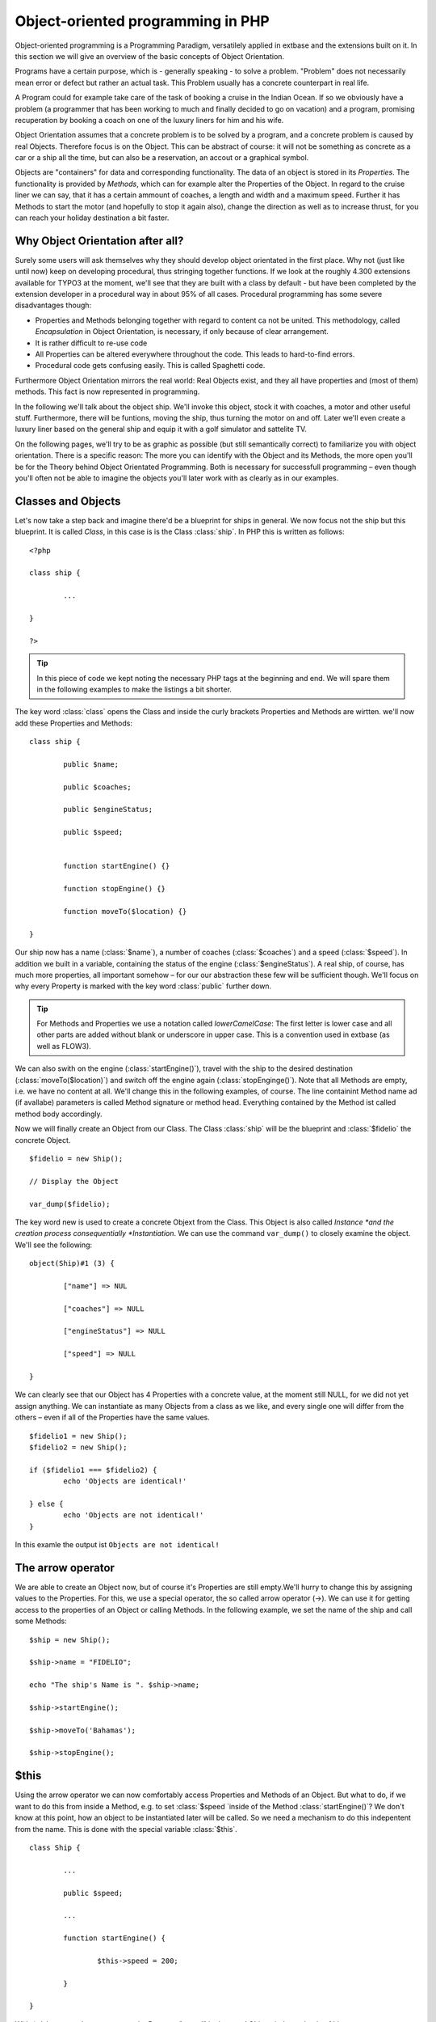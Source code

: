 Object-oriented programming in PHP
=================================================

Object-oriented programming is a Programming Paradigm, versatilely
applied in extbase and the extensions built on it. In this section we will
give an overview of the basic concepts of Object Orientation.

Programs have a certain purpose, which is - generally speaking - to
solve a problem. "Problem" does not necessarily mean error or defect but
rather an actual task. This Problem usually has a concrete counterpart in
real life.

A Program could for example take care of the task of booking a cruise
in the Indian Ocean. If so we obviously have a problem (a programmer that
has been working to much and finally decided to go on vacation) and a
program, promising recuperation by booking a coach on one of the luxury
liners for him and his wife.

Object Orientation assumes that a concrete problem is to be solved by
a program, and a concrete problem is caused by real Objects. Therefore focus
is on the Object. This can be abstract of course: it will not be something
as concrete as a car or a ship all the time, but can also be a reservation,
an accout or a graphical symbol.

Objects are "containers" for data and corresponding functionality. The
data of an object is stored in its *Properties*. The
functionality is provided by *Methods*, which can for
example alter the Properties of the Object. In regard to the cruise liner we
can say, that it has a certain ammount of coaches, a length and width and a
maximum speed. Further it has Methods to start the motor (and hopefully to
stop it again also), change the direction as well as to increase thrust, for
you can reach your holiday destination a bit faster.


Why Object Orientation after all?
-------------------------------------------------

Surely some users will ask themselves why they should develop object
orientated in the first place. Why not (just like until now) keep on
developing procedural, thus stringing together functions. If we look at
the roughly 4.300 extensions available for TYPO3 at the moment, we'll see
that they are built with a class by default - but have been completed by
the extension developer in a procedural way in about 95% of all cases.
Procedural programming has some severe disadvantages though:

* Properties and Methods belonging together with regard to content
  ca not be united. This methodology, called
  *Encapsulation* in Object Orientation, is
  necessary, if only because of clear arrangement.
* It is rather difficult to re-use code
* All Properties can be altered everywhere throughout the code.
  This leads to hard-to-find errors.
* Procedural code gets confusing easily. This is called Spaghetti code.

Furthermore Object Orientation mirrors the real world: Real Objects
exist, and they all have properties and (most of them) methods. This fact
is now represented in programming.

In the following we'll talk about the object ship. We'll invoke this
object, stock it with coaches, a motor and other useful stuff.
Furthermore, there will be funtions, moving the ship, thus turning the
motor on and off. Later we'll even create a luxury liner based on the
general ship and equip it with a golf simulator and sattelite TV.

On the following pages, we'll try to be as graphic as possible (but
still semantically correct) to familiarize you with object orientation.
There is a specific reason: The more you can identify with the Object and
its Methods, the more open you'll be for the Theory behind Object
Orientated Programming. Both is necessary for successfull programming –
even though you'll often not be able to imagine the objects you'll later
work with as clearly as in our examples.



Classes and Objects
-------------------------------------------------

Let's now take a step back and imagine there'd be a blueprint for
ships in general. We now focus not the ship but this blueprint. It is
called *Class*, in this case is is the Class
:class:`ship`. In PHP this is written as follows::

	<?php

	class ship {

		...

	}

	?>

.. tip::

	In this piece of code we kept noting the necessary PHP tags at
	the beginning and end. We will spare them in the following examples to
	make the listings a bit shorter.

The key word :class:`class` opens the Class and
inside the curly brackets Properties and Methods are wirtten. we'll now
add these Properties and Methods::

	class ship {

		public $name;

		public $coaches;

		public $engineStatus;

		public $speed;


		function startEngine() {}

		function stopEngine() {}

		function moveTo($location) {}

	}

Our ship now has a name (:class:`$name`), a number of coaches 
(:class:`$coaches`) and a speed (:class:`$speed`). In addition we built in a 
variable, containing the status of the engine (:class:`$engineStatus`). A real 
ship, of course, has much more properties, all important somehow – for our our 
abstraction these few will be sufficient though. We'll focus on why every 
Property is marked with the key word :class:`public` further down.


.. tip::

	For Methods and Properties we use a notation called
	*lowerCamelCase*: The first letter is lower case
	and all other parts are added without blank or underscore in upper
	case. This is a convention used in extbase (as well as FLOW3).

We can also swith on the engine
(:class:`startEngine()`), travel with the ship to the
desired destination (:class:`moveTo($location)`) and switch
off the engine again (:class:`stopEnginge()`). Note that all
Methods are empty, i.e. we have no content at all. We'll change this in
the following examples, of course. The line containint Method name ad (if
avallabe) parameters is called Method signature or method head. Everything
contained by the Method ist called method body accordingly.

Now we will finally create an Object from our Class. The Class
:class:`ship` will be the blueprint and :class:`$fidelio` the concrete Object.

::

	$fidelio = new Ship();

	// Display the Object

	var_dump($fidelio);

The key word new is used to create a concrete Objext from the Class.
This Object is also called *Instance *and the creation
process consequentially *Instantiation*. We can use the
command ``var_dump()`` to closely examine the object. We'll see
the following::

	object(Ship)#1 (3) {

		["name"] => NUL 

		["coaches"] => NULL

		["engineStatus"] => NULL

		["speed"] => NULL

	}

We can clearly see that our Object has 4 Properties with a concrete
value, at the moment still NULL, for we did not yet assign anything. We
can instantiate as many Objects from a class as we like, and every single
one will differ from the others – even if all of the Properties have the
same values.

:: 

	$fidelio1 = new Ship();
	$fidelio2 = new Ship();

	if ($fidelio1 === $fidelio2) {
		echo 'Objects are identical!'

	} else {
		echo 'Objects are not identical!'
	}

In this examle the output ist ``Objects are not identical!``


The arrow operator
-------------------------------------------------

We are able to create an Object now, but of course it's Properties
are still empty.We'll hurry to change this by assigning values to the
Properties. For this, we use a special operator, the so called arrow
operator (->). We can use it for getting access to the properties of
an Object or calling Methods. In the following example, we set the name
of the ship and call some Methods::

	$ship = new Ship();

	$ship->name = "FIDELIO";

	echo "The ship's Name is ". $ship->name;

	$ship->startEngine();

	$ship->moveTo('Bahamas');

	$ship->stopEngine();



$this
-------------------------------------------------

Using the arrow operator we can now comfortably access Properties
and Methods of an Object. But what to do, if we want to do this from
inside a Method, e.g. to set :class:`$speed `inside of the
Method :class:`startEngine()`? We don't know at this
point, how an object to be instantiated later will be called. So we need
a mechanism to do this indepentent from the name. This is done with the
special variable :class:`$this`.

:: 

	class Ship {

		...

		public $speed;

		...

		function startEngine() {

			$this->speed = 200;

		}

	}

With ``$this->speed`` you can acces the Property
"speed" in the acual Object, independently of it's name.



Constructor
-------------------------------------------------

It can be very useful to initialize an Object at the Moment of instantiating it.
Surely there will be a certain number of coaches built
in right away, when a new cruise liner is created - so that the future
guest will not be forced to sleep in emergency accommodation. So we can
define the number of coaches right when instantiating. The processing of
the given value is done in a Method automatically called on creation of
an Object, the so called *Constructor*. This special
Method always has the name :class:`__construct()` (the
first two characters are underscores).

The values received from instantiating are now passed on to the
constructor as Argument and then assigned to the Properties
:class:`§coaches `respectively
:class:`$name`.




Inheritance of Classes
-------------------------------------------------

With the class we created we can already do a lot. We can create
many ships and send them to the oceans of the world. But of course the
shipping company always works on improving the offer of cruise liners.
Increasingly big and beautiful ships are built. Also new offers for the
passengers are added. FIDELIO2, for example, even has a little golf course
based on deck.

If we look behid the curtain of this new luxury liner though, we
find that the shipping company only took a ship type FIDELIO and altered
it a bit. The basis is the same. Therefore it makes no sense to completely
redefine the new ship – instead we use the old definition and just add the
golf course – just as the shipping company did. Technically speaking we
extend an "old" Class definition by using the key word
``extends``.

::

	class LuxuryLiner extends Ship {

		public $luxuryCoaches;

		function golfSimulatorStart() {

			echo 'Golf simulator on ship ' . $this->name . '
			started.';

		}

		function golfSimulatorStop() {

			echo 'Golf simulator on ship ' . $this->name . '
			stopped.';

		}
	}

	$luxuryShip = new LuxuryLiner('FIDELIO2','600')

Our new luxury liner comes into existence as easy as that. We
define, that the luxury liner just extends the Definition of the class
:class:`Ship`. The extended class (in or example
:class:`Ship`) is called *parent class
*or *superclass*. The class formed by
Extension (in our example :class:`LuxuryLiner`) is called
*child class *or *sub class*.

The class :class:`LuxuryLiner` now contains the
complete configuration of the base class :class:`Ship`
(including all Properties and Methods) and defines additional Porperties
(like the ammount of luxury coaches in
:class:`$luxuryCoaches`) and additional Methods (like
:class:`golfSimulatorStart()` and
:class:`golfSimulatorStop()`). Inside these Methods you can
again access the Properties and Methods of the parent class by using
:class:`$this`.


Overriding Properties and Methods
-------------------------------------------------

Inside an inherited class you can not only access Properties and
Methods of the parent class or define new ones. It's even possible to
override the original Properties and Methods. This can be very useful,
e.g. for giving a Method of a child class a new functionality. Let's
have a look at the Method :class:`startEngine()` for
example:

<remark>TODO: Enter Code</remark>

Our luxury liner (of course) has an additional motor, so this has
to be switched on also, if the Method
:class:`startEngine()` is called. The child class now
overrides the Method of the parent class and so only the Method
:class:`startEngine()` of the child class is
called.



Access to the parent class through "parent"
--------------------------------------------------------------------------------------------------

Overriding a Method comes in handy, but has a serious
disadvantage. When changing the Method
:class:`startEngine()` in the parent class, we'd also have
to change the Method in the child class. This is not only a source for
errors but also kind of unconvenient. It would be better to just call
the Method of the parent class and then add additional code before or
after the call. That's exactly what can be done by using the key word
:class:`parent`. With
:class:`parent::methodname()` <remark>TODO: "methodname"
should be "emphasis" in addition to "classname". I did not get it,
sorry!</remark> the Method of the parent class can be accessed
comfortably - so our former example can be re-written in a smarter
way:

<remark>TODO: Enter Code</remark>



Abstact classes
-------------------------------------------------

Sometimes it is useful to define "placeholder Methods" in the
parent class which are filled in the child class. These "placeholders"
are called *abstract Methods*. A class containing
abstract Methods is called *abstract Class*. For our
ship there could be a Method :class:`setupCoaches()`. Each
type of ship is to be handled differently for each has a proper
configuration. So each ship must have such a Method but the concrete
implementation is to be done seperately for each ship type.

<remark>TODO: Enter Code</remark>

In the parent class we have defined only the body of the Method
:class:`setupCoaches()`. The key word
:class:`abstract` makes sure that the Method must be
implemented in the child class. So using abstract classes, we can define
which Methods have to be present later without having to implement them
right away.



Interfaces
-------------------------------------------------

Interfaces are a special case of abstract classes in which
*all Methods* are abstract. Using Interfaces,
specification and implementation of functionality can be kept apart. In
our cruise example we have some ships supporting sattelite TV and some
who don't. The ships who do, have the Methods
:class:`enableTV()` and
:class:`disableTV()`. It is useful to define an interface
for that:

<remark>TODO: Enter Code</remark>

Using the key word :class:`implements` it is made
sure, that the class implements the given interface. All Methods in the
interface definition then have to be realized. The object
:class:`LuxuryLiner` now is of the type
:class:`Ship` but also of the type
:class:`SatteliteTV`. It is also possible to implement not
only one interface class but multiple, seperated by comma. Of course
interfaces can also be inherited by other interfaces.




Visibilities: public, private and protected
--------------------------------------------------------------------------------------------------

Access to Properties and Methods can be restricted by different
visibilities to hide implementation details of a class. The meaning of a
class can be communicated better like this, for implementation details in
internal Methods can not be accessed from outside. The following
visibilities exist:

* *public*: Properties and Methods with this
  visibility can be accessed from outside the Object. If no Visibility
  is defined, the behaviour of :class:`public` is
  used.
* *protected*: Properties and Methods with
  visibility :class:`protected` can only be accessed
  from inside the class and it's child classes.
* *private*: Properties and Methods set to
  :class:`private` can only be accessed from inside the
  class itself, not from child classes.

Access to Properties
-------------------------------------------------

This small example demonstrates how to work with protected
properties:

<remark>TODO: Enter Code</remark>

The :class:`LuxuryLiner` may alter the property
:class:`coaches`, for this is
:class:`protected`. If it was
:class:`private` no access from inside of the child class
would be possible. Access from outside of the hierarchy of inheritance
(like in the last line of the example) is not possible. It would only be
possible if the Property was :class:`public`.

We recommend to denfine all Properties as
:class:`protected`. Like that, they can not be altered any
more from outside and you should use special Methods (called getter ans
setter) to alter or read them. We'll explain the use of these Methods in
the following section.



Access to Methods
-------------------------------------------------

All Methods the Object makes available to the outside have to be
defined as :class:`public`. All Methods containing
implementation details, e.g. :class:`setupCoaches()` in
the above example, should be defined as
:class:`protected`. The visibility
:class:`private` should be used most rarely, for it
prevents Methods from being overwritten or extended.

Often you'll have to read or set Properties of an Object from
outside. So you'll need special Methods that are able to set or get a
property. These Methods are called *setter*
respectively *getter*. See the example.

<remark>TODO: Enter Code</remark>

We now have a Method :class:`setCoaches()` which
sets the number of coaches. Furthermore it changes - depending on the
number of coaches - the ship category. You now see the advantage: When
using Methods to get and set the Properties, you can perform more
complex operations, as e.g. setting of dependent Properties. This
preserves consistency of the object. If you set
:class:`$coaches` and
:class:`$classification` to :class:`public`,
we could set the number of cabins to 1000 and classification to
:class:`NORMAL` - and our ship would end up being
inconsistent.

.. tip::

	In extbase you'll find getter and setter Methods all over. No
	Property in extbase is set to :class:`public`.


Static Methods and Properties
-------------------------------------------------

Until now we worked with Objects, instantiated from classes.
Sometimes though, it does not make sense to generate a complete object,
just to be able to use a function of a class. For this php offers the
possibility to directly access Properties and Methods. These are then
referred to as :class:`static Properties` respectively
:class:`static Methods`. Take as a rule of thumb: static
Properties are necessary, every time two instances of a class are to have
a common Property. Static Methods are often used for function
libraries.

Transferred to our example this means, that all ships are
constructed by the same shipyard. in case of technical emergency, all
ships need to know the actual emergency phone number of this shipyard. So
we save this number in a static Property
:class:`$shipyardSupportTelephoneNumber`:

<remark>TODO: Enter Code</remark>

What happens here? We instantiate two different ships, which both
have a problem and do contact the shipyard. Inside the method
:class:`reportTechnicalProblem()` you see that if you want
to use static properties, you have to trigger them with the key word
:class:`self::`. If the emergency phone number now changes,
the shipyard has to tell all the ships about the new number. For this ist
uses the *static method*
:class:`setShipyardSupportTelephoneNumber($newNumber)`. For
the Method is static, it is called through the scheme
:class:`classname::methodname() <remark>TODO: "methodname" should be
"emphasis" in addition to "classname". I did not get it,
sorry!</remark><remark></remark>`, in our case
:class:`LuxuryLiner::setShipyardSupportTelephoneNumber(...)`.
If you check the latter two problem reports, you see that all instances of
the class use the new phone number. So both ship objects have acess to the
same static variable
:class:`$shipyardSupportTelephoneNumber`.



Important design- and architectural patterns
--------------------------------------------------------------------------------------------------

In software engineering you'll sooner or later stumble upon design
problems that are connatural and solved in a similar way. Clever people
thought about *design patterns* aiming to be a general
solution to a problem. Each design pattern is so to speak a solution
template for a specific problem. We by now have multiple design patterns
that are successfully approved in practice and therefore have found there
way in modern programming and especially extbase. In the following we
don't want to focus on concrete implementation of the design patterns, for
this knowledge is not necessary for the usage of extbase. Nevertheless
deeper knowledge in design patterns in general is indispensable for modern
programming style, so it might be fruitful for you to learn about
them

.. tip::

	Further information about design patterns can e.g. be found on
	<link linkend="???">http://sourcemaking.com/</link> or in the book
	*PHP Design Patterns* by Stephan Schmidt, published
	by O'Reilly.

From the big number of design patterns, we will have a closer look
on two that are essential when programming with extbase:
*Singleton* &amp;
*Prototype*.


Singleton
-------------------------------------------------

This design pattern makes sure, that only one insatance of a class
can exist *at a time*. In TYPO3 you can mark a class
as singleton by letting it implement the interface
:class:`t3lib_Singleton`. An example: our luxury liners
are all constructed in the same shipyard. So there is no sense in having
more than one instance of the shipyard object:

<remark>TODO: Enter Code</remark>

In order to have the singletons correctly created you have to use
the static TYPO3 Method
:class:`t3lib_div::makeInstance()`. This method gives back
- as seen in the example above - always the same object, if you request
a singleton.



Prototype
-------------------------------------------------

Prototype is sort of the antagonist to Singleton. While for each
class only one object is instantiated when using Singleton, it is
explicitly allowed to have multiple instances when using Prototype. Each
class not implementing the Interface
:class:`t3lib_Singleton` automatically is of the type
*Prototype*.

.. tip::

	Originally for the design pattern
	*Prototype* is specified, that a new Object is to
	be created by cloning an Object prototype. We use Prototype as
	counterpart to Singleton, without a concrete pattern implementation
	in the background, though. For the functionality we experience, this
	does not make any difference: We invariably get back a new instance
	of a class.

Now that we refresehd your knowledge of object oriented
programming, we can take a look at the deeper concepts of extbase:
Domain Driven Design, Model View Controller and Test Driven Development.
You'll spot the basics we just talked about in the following
frequently.



